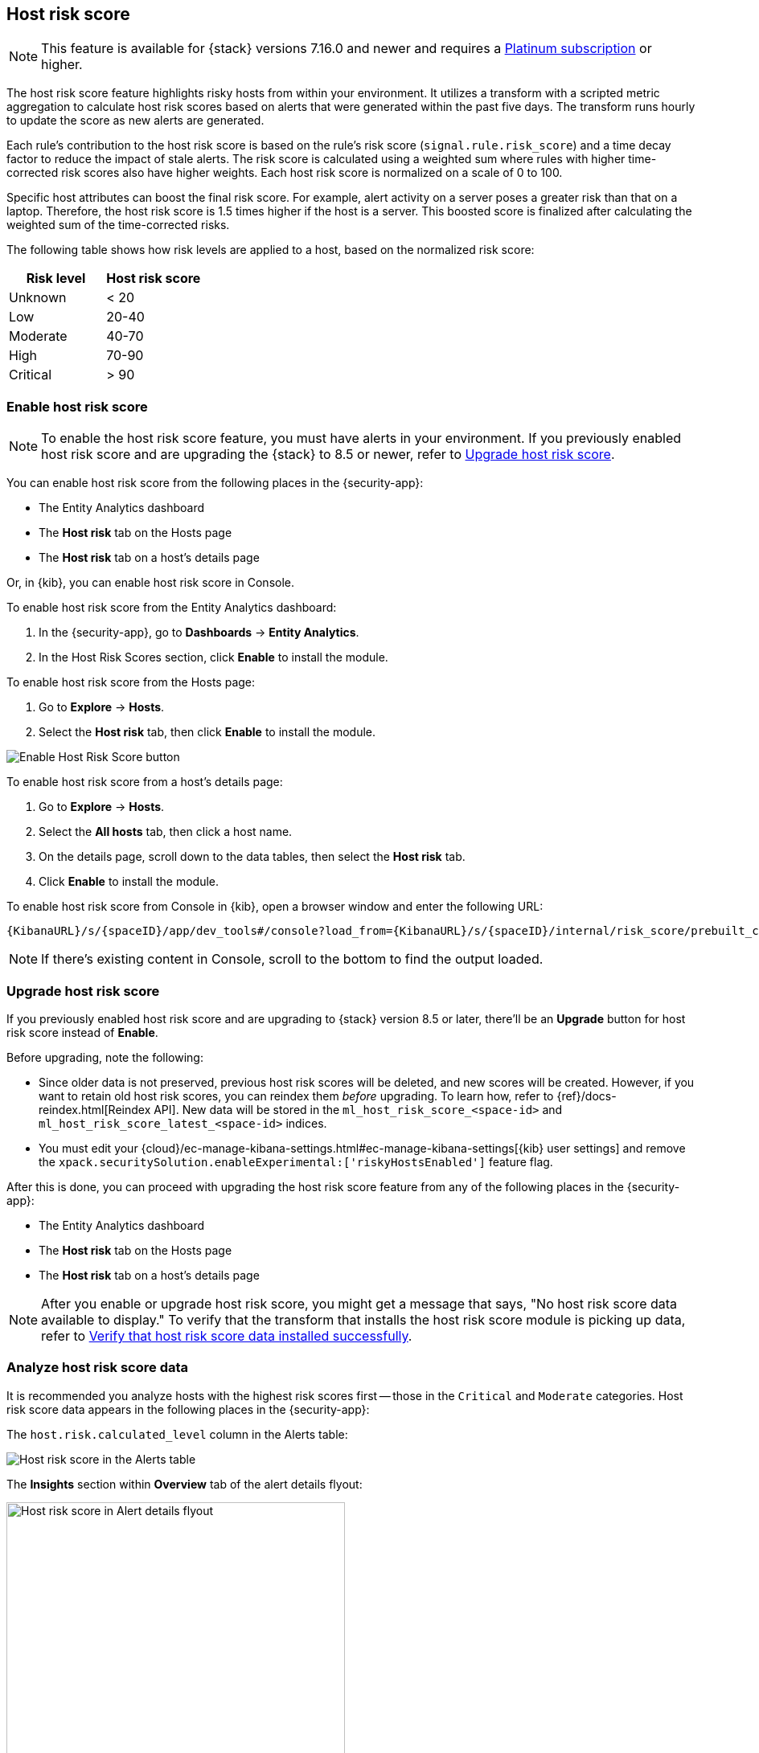 [[host-risk-score]]
== Host risk score

NOTE: This feature is available for {stack} versions 7.16.0 and newer and requires a https://www.elastic.co/pricing[Platinum subscription] or higher.

The host risk score feature highlights risky hosts from within your environment. It utilizes a transform with a scripted metric aggregation to calculate host risk scores based on alerts that were generated within the past five days. The transform runs hourly to update the score as new alerts are generated.

Each rule's contribution to the host risk score is based on the rule's risk score (`signal.rule.risk_score`) and a time decay factor to reduce the impact of stale alerts. The risk score is calculated using a weighted sum where rules with higher time-corrected risk scores also have higher weights. Each host risk score is normalized on a scale of 0 to 100.

Specific host attributes can boost the final risk score. For example, alert activity on a server poses a greater risk than that on a laptop. Therefore, the host risk score is 1.5 times higher if the host is a server. This boosted score is finalized after calculating the weighted sum of the time-corrected risks.

The following table shows how risk levels are applied to a host, based on the normalized risk score:

[width="100%",options="header"]
|==============================================
|Risk level |Host risk score

|Unknown |< 20
|Low |20-40
|Moderate |40-70
|High     | 70-90
|Critical  | > 90


|==============================================

[[enable-host-risk-score]]
[discrete]
=== Enable host risk score

NOTE: To enable the host risk score feature, you must have alerts in your environment. If you previously enabled host risk score and are upgrading the {stack} to 8.5 or newer, refer to <<upgrade-host-risk-score>>. 

You can enable host risk score from the following places in the  {security-app}:

* The Entity Analytics dashboard 
* The *Host risk* tab on the Hosts page
* The *Host risk* tab on a host's details page

Or, in {kib}, you can enable host risk score in Console. 

To enable host risk score from the Entity Analytics dashboard: 

. In the {security-app}, go to *Dashboards* -> *Entity Analytics*. 
. In the Host Risk Scores section, click *Enable* to install the module. 

To enable host risk score from the Hosts page: 

. Go to *Explore* -> *Hosts*. 
. Select the *Host risk* tab, then click *Enable* to install the module. 

[role="screenshot"]
image::images/enable-hrs.png[Enable Host Risk Score button]

To enable host risk score from a host's details page: 

. Go to *Explore* -> *Hosts*. 
. Select the *All hosts* tab, then click a host name. 
. On the details page, scroll down to the data tables, then select the *Host risk* tab. 
. Click *Enable* to install the module. 

To enable host risk score from Console in {kib}, open a browser window and enter the following URL:

[source,console]
----------------------------------
{KibanaURL}/s/{spaceID}/app/dev_tools#/console?load_from={KibanaURL}/s/{spaceID}/internal/risk_score/prebuilt_content/dev_tool/enable_host_risk_score
----------------------------------

NOTE: If there's existing content in Console, scroll to the bottom to find the output loaded. 

[[upgrade-host-risk-score]]
[discrete]
=== Upgrade host risk score 

If you previously enabled host risk score and are upgrading to {stack} version 8.5 or later, there'll be an **Upgrade** button for host risk score instead of **Enable**. 

Before upgrading, note the following: 

* Since older data is not preserved, previous host risk scores will be deleted, and new scores will be created. However, if you want to retain old host risk scores, you can reindex them _before_ upgrading. To learn how, refer to {ref}/docs-reindex.html[Reindex API]. New data will be stored in the `ml_host_risk_score_<space-id>` and `ml_host_risk_score_latest_<space-id>` indices. 

* You must edit your {cloud}/ec-manage-kibana-settings.html#ec-manage-kibana-settings[{kib} user settings] and remove the `xpack.securitySolution.enableExperimental:['riskyHostsEnabled']` feature flag. 

After this is done, you can proceed with upgrading the host risk score feature from any of the following places in the {security-app}:

* The Entity Analytics dashboard 
* The *Host risk* tab on the Hosts page
* The *Host risk* tab on a host's details page

NOTE: After you enable or upgrade host risk score, you might get a message that says, "No host risk score data available to display." To verify that the transform that installs the host risk score module is picking up data, refer to <<verify-host-risk-score, Verify that host risk score data installed successfully>>. 

[[analyze-host-risk-score]]
[discrete]
=== Analyze host risk score data

It is recommended you analyze hosts with the highest risk scores first -- those in the `Critical` and `Moderate` categories. Host risk score data appears in the following places in the {security-app}:

The `host.risk.calculated_level` column in the Alerts table:

[role="screenshot"]
image::images/hrs-alerts-table.png[Host risk score in the Alerts table]

The **Insights** section within *Overview* tab of the alert details flyout:

[role="screenshot"]
image::images/score-in-flyout.png[Host risk score in Alert details flyout,70%]

The *Host risk classification* column in the All hosts table on the Hosts page:

[role="screenshot"]
image::images/hrs-all-hosts.png[Host risk score on the Hosts page]

The *Host risk* tab on the Hosts page:

[role="screenshot"]
image::images/hosts-by-risk-tab.png[Host risk score on the host details page]

The Overview section on the host details page:

[role="screenshot"]
image::images/hrs-overview-section.png[Host risk score in Overview section]

The *Host risk* tab on the host details page:

[role="screenshot"]
image::images/hosts-by-risk-details-page.png[Host risk score on the Hosts risk tab]

You can also visualize host risk score data using prebuilt dashboards that are automatically imported when the feature is enabled. 

To access the dashboards:

. In {kib}, go to *Analytics* -> *Dashboard*, then search for `risk score`.
. Select *Drilldown of Host Risk Score* to analyze the risk components of a host, or *Current Risk Score for Hosts* to display a list of current risky hosts in your environment.

[role="screenshot"]
image::images/select-hrs-dashboard.png[Select host risk score dashboard]

In this example, we'll explore the *Drilldown of Host Risk Score* dashboard.

[role="screenshot"]
image::images/full-dashboard.png[Shows dashboard]

Use the histogram to track how the risk score for a particular host has changed over time. To specify a date range, use the date and time picker, or drag and select a time range within the histogram.

[role="screenshot"]
image::images/histogram.png[]

To go to the host's details page, click any host's corresponding bar in the histogram, then select *Go to Host View*.

[role="screenshot"]
image::images/go-to-host-view.png[]

The histogram shows historical changes in a particular host's risk score(s). To specify a date range, use the date and time picker, or drag and select a time range within the histogram.

[role="screenshot"]
image::images/data-tables.png[]

[[verify-host-risk-score]]
=== Verify that host risk score data installed successfully (Optional)

After you enable or upgrade host risk score, the following message may appear:  

[role="screenshot"]
image::images/restart-hrs.png[Restart host risk score]

If so, click *Restart* and allow at least an hour for the data to be generated. If data still doesn't appear, verify that host risk score data has been generated:

In {kib}, run the following commands in Console to query the `ml_host_risk_score_<space-id>` index: 

[source,console]
----------------------------------
GET ml_host_risk_score_<space-id>/_search
----------------------------------

If no data returns, you'll need to check if the alerts index (.`alerts-security.alerts-<space-id>`) had alert data when `ml_hostriskscore_pivot_transform_<space-id>` was started.

Example:

[source,console]
----------------------------------
GET transform/ml_hostriskscore_pivot_transform_<space-id>/_stats?human=true
----------------------------------

Here's an example response: 

[source,console]
----------------------------------
{
  "count": 1,
  "transforms": [
    {
      "id": "ml_hostriskscore_pivot_transform_<space-id>",
      "state": "started",
      "node": {
        "id": "H1tlwfTyRkWls-C0sarmHw",
        "name": "instance-0000000000",
        "ephemeral_id": "SBqlp5ywRuuop2gtcdCljA",
        "transport_address": "10.43.255.164:19635",
        "attributes": {}
      },
      "stats": {
        "pages_processed": 29,
        "documents_processed": 11805,
        "documents_indexed": 8,
        "documents_deleted": 0,
        "trigger_count": 9,
        "index_time_in_ms": 52,
        "index_total": 7,
        "index_failures": 0,
        "search_time_in_ms": 201,
        "search_total": 29,
        "search_failures": 0,
        "processing_time_in_ms": 14,
        "processing_total": 29,
        "delete_time_in_ms": 0,
        "exponential_avg_checkpoint_duration_ms": 59.02353261024906,
        "exponential_avg_documents_indexed": 0.8762710605864747,
        "exponential_avg_documents_processed": 1664.7724779548555
      },
      "checkpointing": {
        "last": {
          "checkpoint": 8,
          "timestamp": "2022-10-17T14:49:50.315Z",
          "timestamp_millis": 1666018190315,
          "time_upper_bound": "2022-10-17T14:47:50.315Z",
          "time_upper_bound_millis": 1666018070315
        },
        "operations_behind": 380,
        "changes_last_detected_at_string": "2022-10-17T14:49:50.113Z",
        "changes_last_detected_at": 1666018190113,
        "last_search_time_string": "2022-10-17T14:49:50.113Z",
        "last_search_time": 1666018190113
      }
    }
  ]
}
----------------------------------

Take note of the value from `time_upper_bound_millis` and enter it as a range query for the alerts index. 

Example:

[source,console]
----------------------------------
GET .alerts-security.alerts-<space-id>/_search
{
  "query": {
    "range": {
      "@timestamp": {
        "lt": 1666018070315
      }
    }
  }
}
----------------------------------

If there's no response, verify that relevant <<rules-ui-management, rules>> are running and that alert data is being generated. If there is a response, click *Restart* and allow an hour for the host risk data to appear.